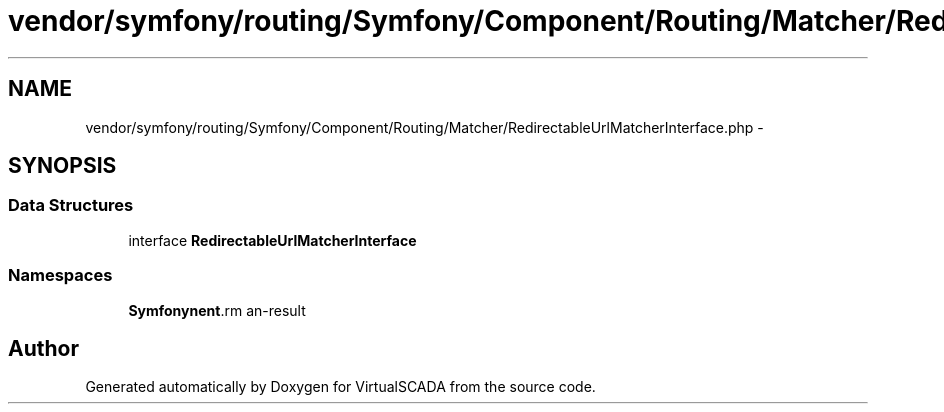 .TH "vendor/symfony/routing/Symfony/Component/Routing/Matcher/RedirectableUrlMatcherInterface.php" 3 "Tue Apr 14 2015" "Version 1.0" "VirtualSCADA" \" -*- nroff -*-
.ad l
.nh
.SH NAME
vendor/symfony/routing/Symfony/Component/Routing/Matcher/RedirectableUrlMatcherInterface.php \- 
.SH SYNOPSIS
.br
.PP
.SS "Data Structures"

.in +1c
.ti -1c
.RI "interface \fBRedirectableUrlMatcherInterface\fP"
.br
.in -1c
.SS "Namespaces"

.in +1c
.ti -1c
.RI " \fBSymfony\\Component\\Routing\\Matcher\fP"
.br
.in -1c
.SH "Author"
.PP 
Generated automatically by Doxygen for VirtualSCADA from the source code\&.
